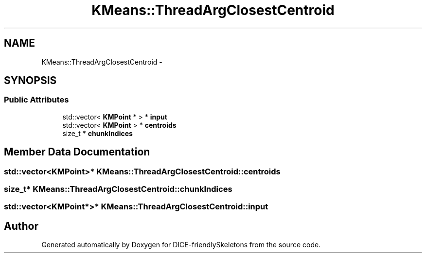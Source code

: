.TH "KMeans::ThreadArgClosestCentroid" 3 "Mon Mar 18 2019" "DICE-friendlySkeletons" \" -*- nroff -*-
.ad l
.nh
.SH NAME
KMeans::ThreadArgClosestCentroid \- 
.SH SYNOPSIS
.br
.PP
.SS "Public Attributes"

.in +1c
.ti -1c
.RI "std::vector< \fBKMPoint\fP * > * \fBinput\fP"
.br
.ti -1c
.RI "std::vector< \fBKMPoint\fP > * \fBcentroids\fP"
.br
.ti -1c
.RI "size_t * \fBchunkIndices\fP"
.br
.in -1c
.SH "Member Data Documentation"
.PP 
.SS "std::vector<\fBKMPoint\fP>* KMeans::ThreadArgClosestCentroid::centroids"

.SS "size_t* KMeans::ThreadArgClosestCentroid::chunkIndices"

.SS "std::vector<\fBKMPoint\fP*>* KMeans::ThreadArgClosestCentroid::input"


.SH "Author"
.PP 
Generated automatically by Doxygen for DICE-friendlySkeletons from the source code\&.
